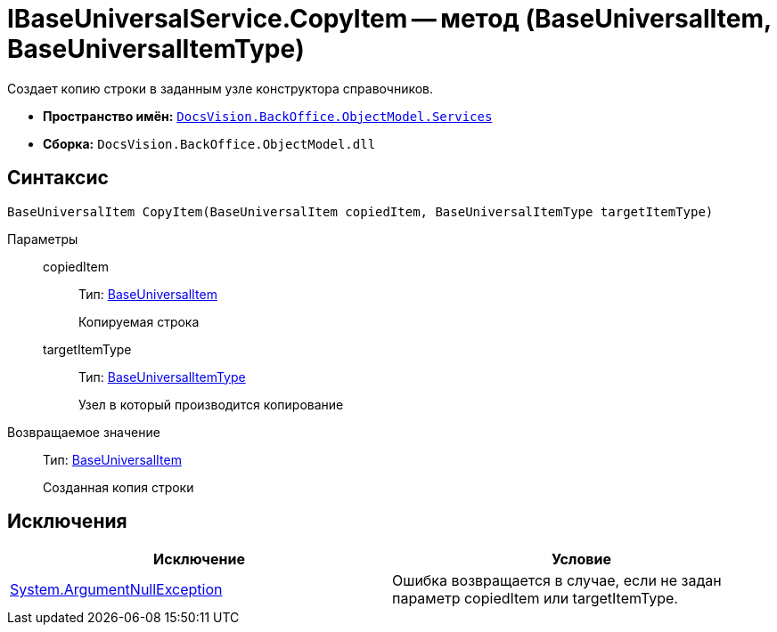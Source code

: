 = IBaseUniversalService.CopyItem -- метод (BaseUniversalItem, BaseUniversalItemType)

Создает копию строки в заданным узле конструктора справочников.

* *Пространство имён:* `xref:api/DocsVision/BackOffice/ObjectModel/Services/Services_NS.adoc[DocsVision.BackOffice.ObjectModel.Services]`
* *Сборка:* `DocsVision.BackOffice.ObjectModel.dll`

== Синтаксис

[source,csharp]
----
BaseUniversalItem CopyItem(BaseUniversalItem copiedItem, BaseUniversalItemType targetItemType)
----

Параметры::
copiedItem:::
Тип: xref:api/DocsVision/BackOffice/ObjectModel/BaseUniversalItem_CL.adoc[BaseUniversalItem]
+
Копируемая строка
targetItemType:::
Тип: xref:api/DocsVision/BackOffice/ObjectModel/BaseUniversalItemType_CL.adoc[BaseUniversalItemType]
+
Узел в который производится копирование

Возвращаемое значение::
Тип: xref:api/DocsVision/BackOffice/ObjectModel/BaseUniversalItem_CL.adoc[BaseUniversalItem]
+
Созданная копия строки

== Исключения

[cols=",",options="header"]
|===
|Исключение |Условие
|http://msdn.microsoft.com/ru-ru/library/system.argumentnullexception.aspx[System.ArgumentNullException] |Ошибка возвращается в случае, если не задан параметр copiedItem или targetItemType.
|===
